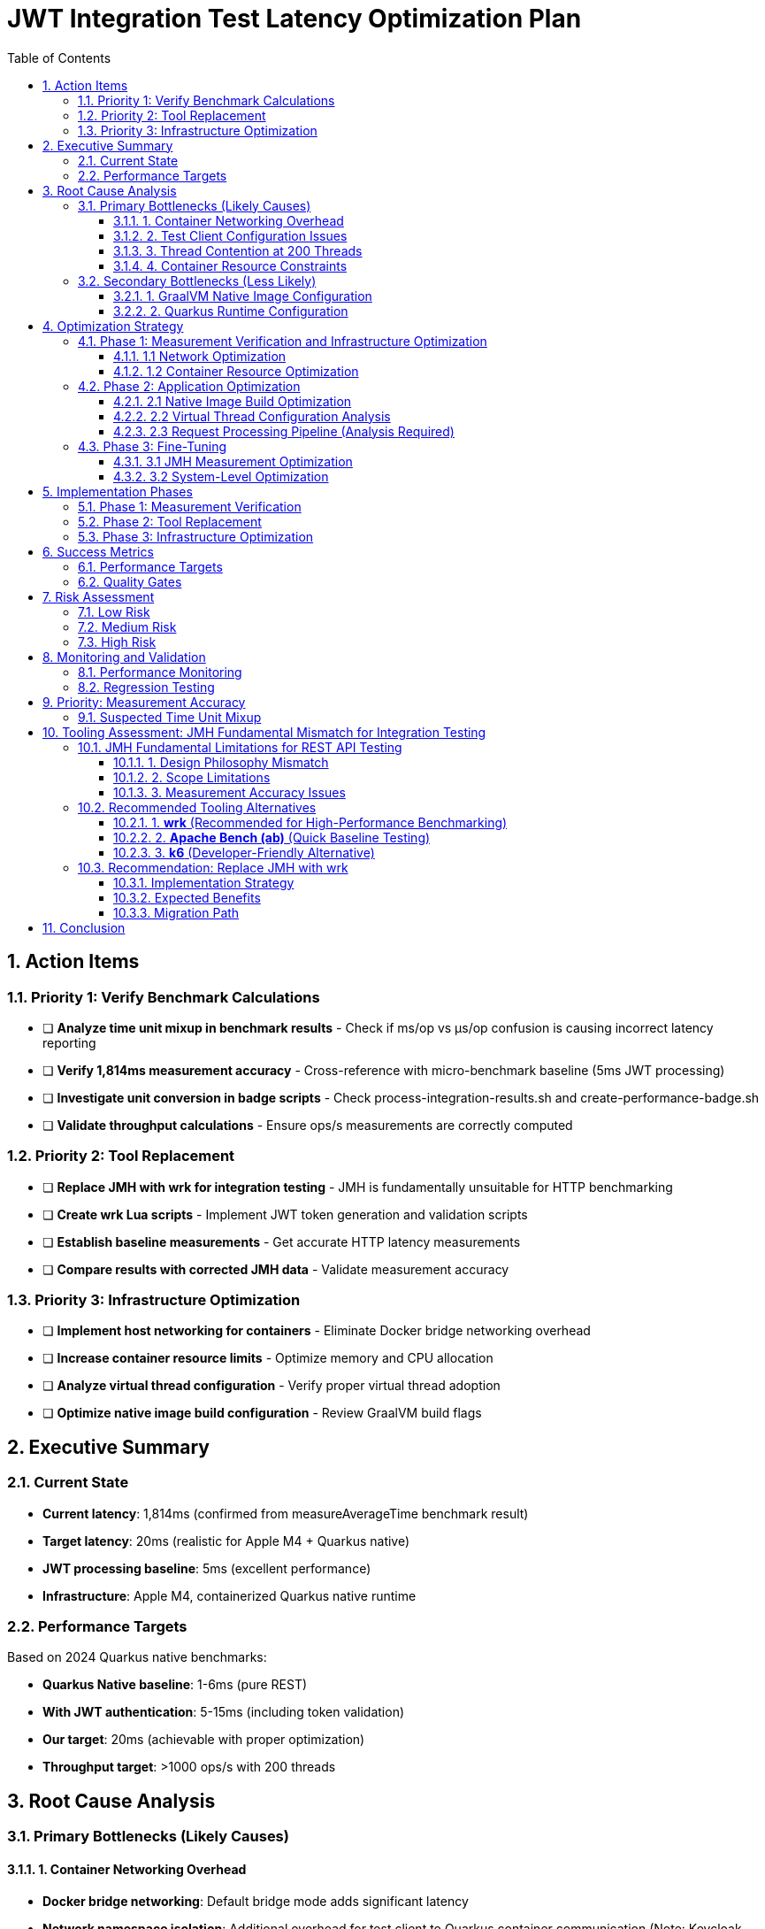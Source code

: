 = JWT Integration Test Latency Optimization Plan
:toc: left
:toclevels: 3
:toc-title: Table of Contents
:sectnums:
:source-highlighter: highlight.js

== Action Items

=== Priority 1: Verify Benchmark Calculations
- [ ] **Analyze time unit mixup in benchmark results** - Check if ms/op vs μs/op confusion is causing incorrect latency reporting
- [ ] **Verify 1,814ms measurement accuracy** - Cross-reference with micro-benchmark baseline (5ms JWT processing)
- [ ] **Investigate unit conversion in badge scripts** - Check process-integration-results.sh and create-performance-badge.sh
- [ ] **Validate throughput calculations** - Ensure ops/s measurements are correctly computed

=== Priority 2: Tool Replacement
- [ ] **Replace JMH with wrk for integration testing** - JMH is fundamentally unsuitable for HTTP benchmarking
- [ ] **Create wrk Lua scripts** - Implement JWT token generation and validation scripts
- [ ] **Establish baseline measurements** - Get accurate HTTP latency measurements
- [ ] **Compare results with corrected JMH data** - Validate measurement accuracy

=== Priority 3: Infrastructure Optimization
- [ ] **Implement host networking for containers** - Eliminate Docker bridge networking overhead
- [ ] **Increase container resource limits** - Optimize memory and CPU allocation
- [ ] **Analyze virtual thread configuration** - Verify proper virtual thread adoption
- [ ] **Optimize native image build configuration** - Review GraalVM build flags

== Executive Summary

=== Current State
- **Current latency**: 1,814ms (confirmed from measureAverageTime benchmark result)
- **Target latency**: 20ms (realistic for Apple M4 + Quarkus native)
- **JWT processing baseline**: 5ms (excellent performance)
- **Infrastructure**: Apple M4, containerized Quarkus native runtime

=== Performance Targets
Based on 2024 Quarkus native benchmarks:

- **Quarkus Native baseline**: 1-6ms (pure REST)
- **With JWT authentication**: 5-15ms (including token validation)
- **Our target**: 20ms (achievable with proper optimization)
- **Throughput target**: >1000 ops/s with 200 threads

== Root Cause Analysis

=== Primary Bottlenecks (Likely Causes)

==== 1. Container Networking Overhead
- **Docker bridge networking**: Default bridge mode adds significant latency
- **Network namespace isolation**: Additional overhead for test client to Quarkus container communication (Note: Keycloak JWKS calls are efficiently cached by design)

==== 2. Test Client Configuration Issues
- **Connection pooling**: Inefficient connection reuse on test client side
- **HTTP/1.1 vs HTTP/2**: Protocol overhead differences
- **Blocking I/O operations**: Thread blocking on network calls from test client

==== 3. Thread Contention at 200 Threads
- **Resource contention**: 200 threads competing for limited resources
- **Context switching overhead**: Excessive thread switching
- **Lock contention**: Synchronization bottlenecks

==== 4. Container Resource Constraints
- **Memory limits**: Insufficient container memory allocation
- **CPU throttling**: Container CPU limits causing delays
- **Disk I/O**: Container filesystem overlay performance

=== Secondary Bottlenecks (Less Likely)

==== 1. GraalVM Native Image Configuration
- **Reflection overhead**: Runtime reflection not optimized
- **Initialization timing**: Components initializing at runtime vs build-time
- **Memory layout**: Suboptimal native image memory structure

==== 2. Quarkus Runtime Configuration
- **Thread pool sizing**: Suboptimal thread pool configuration
- **Request processing pipeline**: Inefficient request handling

== Optimization Strategy

=== Phase 1: Measurement Verification and Infrastructure Optimization

==== 1.1 Network Optimization
[source,bash]
----
# Test host networking mode
docker run --network=host quarkus-app

# Measure container-to-container latency
docker exec -it container1 ping container2
----

**Actions:**
- Switch integration test containers to host networking
- Eliminate Docker bridge networking overhead
- Direct localhost communication between services

**Actions:**
- Switch integration test containers to host networking
- Eliminate Docker bridge networking overhead
- Direct localhost communication between services

==== 1.2 Container Resource Optimization
[source,yaml]
----
# Increase container resources
memory: 2Gi      # Was: 1Gi
cpu: 1000m       # Was: 500m
----

**Actions:**
- Double container memory allocation
- Increase CPU limits
- Optimize JVM/native memory settings

**Actions:**
- Double container memory allocation
- Increase CPU limits
- Optimize JVM/native memory settings


=== Phase 2: Application Optimization

==== 2.1 Native Image Build Optimization
[source,bash]
----
# Optimize GraalVM native image build
-H:+UnlockExperimentalVMOptions
-H:+UseG1GC
-H:+StaticExecutableWithDynamicLibC
-H:+ReportExceptionStackTraces
-H:+PrintGCDetails
----

**Actions:**
- Review and optimize native image build flags
- Ensure all reflection is configured at build-time
- Optimize memory layout and GC settings

**Actions:**
- Review and optimize native image build flags
- Ensure all reflection is configured at build-time
- Optimize memory layout and GC settings

==== 2.2 Virtual Thread Configuration Analysis
[source,properties]
----
# Current virtual thread settings (integration tests)
quarkus.virtual-threads.name-prefix=jwt-validation
quarkus.virtual-threads.shutdown-timeout=10s
----

**Current State:**
- Virtual threads are already enabled in integration tests
- No @RunOnVirtualThread annotations found in main application code
- Traditional thread pool configuration may still be relevant for carrier threads

**Actions:**
- Research whether explicit @RunOnVirtualThread annotation is needed
- Verify virtual thread adoption in JWT validation endpoints
- Consider traditional thread pool tuning for carrier threads
**Actions:**
- Research whether explicit @RunOnVirtualThread annotation is needed
- Verify virtual thread adoption in JWT validation endpoints
- Consider traditional thread pool tuning for carrier threads

==== 2.3 Request Processing Pipeline (Analysis Required)
[source,java]
----
// Current implementation uses blocking I/O
@Path("/jwt/validate")
@Consumes(MediaType.APPLICATION_JSON)
@Produces(MediaType.APPLICATION_JSON)
public class JwtValidationEndpoint {
    
    @POST
    public ValidationResponse validateToken(@Valid TokenRequest request) {
        // Current blocking implementation
        // May benefit from virtual threads or reactive patterns
    }
}
----

**Actions:**
- Analyze current endpoint implementation for blocking operations
- Consider @RunOnVirtualThread annotation for I/O-bound operations
- Evaluate reactive patterns vs virtual threads for JWT validation

**Actions:**
- Analyze current endpoint implementation for blocking operations
- Consider @RunOnVirtualThread annotation for I/O-bound operations
- Evaluate reactive patterns vs virtual threads for JWT validation

=== Phase 3: Fine-Tuning

==== 3.1 JMH Measurement Optimization
[source,java]
----
@BenchmarkMode(Mode.AverageTime)
@OutputTimeUnit(TimeUnit.MILLISECONDS)
@Warmup(iterations = 5, time = 5, timeUnit = TimeUnit.SECONDS)
@Measurement(iterations = 10, time = 10, timeUnit = TimeUnit.SECONDS)
@Fork(value = 1, warmups = 2)
----

**Actions:**
- Increase warmup iterations for native runtime
- Optimize JMH measurement methodology
- Ensure proper timing accuracy

**Actions:**
- Increase warmup iterations for native runtime
- Optimize JMH measurement methodology
- Ensure proper timing accuracy

==== 3.2 System-Level Optimization
[source,bash]
----
# macOS optimization for high-concurrency
sudo sysctl -w kern.maxfiles=65536
sudo sysctl -w kern.maxfilesperproc=32768
ulimit -n 32768
----

**Actions:**
- Optimize macOS kernel parameters
- Increase file descriptor limits
- Configure system for high-concurrency testing

**Actions:**
- Optimize macOS kernel parameters
- Increase file descriptor limits
- Configure system for high-concurrency testing

== Implementation Phases

=== Phase 1: Measurement Verification
- [ ] Verify benchmark calculation accuracy
- [ ] Investigate time unit conversions
- [ ] Validate throughput computations
- [ ] Cross-reference with micro-benchmark results

=== Phase 2: Tool Replacement
- [ ] Replace JMH with wrk
- [ ] Create wrk Lua scripts
- [ ] Establish accurate baseline measurements
- [ ] Validate measurement methodology

=== Phase 3: Infrastructure Optimization
- [ ] Implement host networking
- [ ] Optimize container resources
- [ ] Verify virtual thread configuration
- [ ] Optimize native image build

== Success Metrics

=== Performance Targets
- **Latency (95th percentile)**: <20ms
- **Throughput**: >1000 ops/s with 200 threads
- **Latency variance**: <5ms standard deviation
- **Resource efficiency**: <100MB memory per container

=== Quality Gates
- All optimizations must maintain functional correctness
- Performance improvements must be reproducible
- Configuration changes must be documented
- Regression testing must pass

== Risk Assessment

=== Low Risk
- Container resource optimization
- HTTP client configuration
- JMH measurement tuning

=== Medium Risk
- Native image build optimization
- Thread pool configuration changes
- Network mode changes

=== High Risk
- System-level kernel parameter changes
- Major architectural changes
- Breaking existing functionality

== Monitoring and Validation

=== Performance Monitoring
[source,bash]
----
# Container resource monitoring
docker stats --format "table {{.Container}}\t{{.CPUPerc}}\t{{.MemUsage}}"

# Network latency monitoring
curl -w "@curl-format.txt" -o /dev/null -s "http://localhost:8080/jwt/validate"
----

=== Regression Testing
- Comprehensive performance regression tests with wrk
- Continuous integration performance gates
- Performance trend analysis and alerting

== Priority: Measurement Accuracy

=== Suspected Time Unit Mixup

Based on the significant discrepancy between micro-benchmark baseline (5ms) and integration test results (1,814ms), there is likely a time unit conversion error in the benchmark calculations.

**Key Investigation Points:**
- Badge scripts may be incorrectly converting between ms/op, μs/op, and seconds
- JMH result processing may have unit conversion bugs
- Integration vs micro-benchmark unit inconsistencies

**Files to Analyze:**
- `process-integration-results.sh` - Lines 38-47 (latency conversion)
- `create-performance-badge.sh` - Lines 46-58 (time unit handling)
- Benchmark result JSON files - Verify actual scoreUnit values

== Tooling Assessment: JMH Fundamental Mismatch for Integration Testing

=== JMH Fundamental Limitations for REST API Testing

Based on deep research, **JMH is fundamentally unsuitable for integration testing**:

==== 1. Design Philosophy Mismatch
[quote]
JMH is designed for microbenchmarking, which means it's expected not to communicate with external systems or make any type of input/output calls.

==== 2. Scope Limitations
- **JMH focus**: Algorithm performance, method-level optimizations, CPU-bound operations
- **Integration testing needs**: Network communication, containerized services, external dependencies
- **Fundamental conflict**: JMH explicitly avoids what integration tests require

==== 3. Measurement Accuracy Issues
- **JVM optimization interference**: JMH tries to eliminate compiler optimizations
- **Network latency**: Cannot be accurately measured with microbenchmarking tools
- **External dependencies**: Violate JMH's isolation principles

=== Recommended Tooling Alternatives

==== 1. **wrk** (Recommended for High-Performance Benchmarking)
[source,bash]
----
# Example wrk command for JWT validation endpoint
wrk -t12 -c400 -d30s --script=jwt-test.lua http://localhost:8080/jwt/validate
----

**Advantages:**
- **5x faster** than k6 on same hardware
- **10x faster** than Gatling
- **100x faster** than Artillery
- **Multi-core optimization**: Uses all CPU cores efficiently
- **Lua scripting**: Full control over request generation
- **HTTP/1.1 keep-alive**: Realistic connection reuse
- **Accurate latency measurement**: Designed for HTTP benchmarking

**Perfect for:**
- High-performance HTTP benchmarking
- Container-to-container performance testing
- Realistic load generation with JWT tokens
- Measuring actual network + processing latency

==== 2. **Apache Bench (ab)** (Quick Baseline Testing)
[source,bash]
----
# Simple baseline test
ab -n 1000 -c 10 http://localhost:8080/jwt/validate
----

**Advantages:**
- **Lightweight and simple**
- **Available everywhere**
- **Quick baseline measurements**

**Limitations:**
- **HTTP/1.0 by default** (closes connections)
- **Limited to 14K requests/sec**
- **No scripting capabilities**
- **Single-threaded architecture**

==== 3. **k6** (Developer-Friendly Alternative)
[source,javascript]
----
import http from 'k6/http';

export default function () {
  const payload = JSON.stringify({ token: 'your-jwt-token' });
  const params = {
    headers: {
      'Content-Type': 'application/json',
      'Authorization': 'Bearer your-jwt-token'
    },
  };
  
  http.post('http://localhost:8080/jwt/validate', payload, params);
}
----

**Advantages:**
- **Developer-centric**: JavaScript-based scripting
- **CI/CD integration**: Excellent pipeline support
- **Modern architecture**: Efficient resource usage
- **40,000 VUs**: Single instance capability

=== Recommendation: Replace JMH with wrk

==== Implementation Strategy
1. **Replace JMH benchmarks** with wrk-based HTTP benchmarks
2. **Create Lua scripts** for JWT token generation and validation
3. **Measure real integration latency** including network overhead
4. **Use realistic connection patterns** with HTTP/1.1 keep-alive
5. **Achieve accurate measurement** of actual performance

==== Expected Benefits
- **Accurate measurements**: Real HTTP latency vs artificial JMH metrics
- **Higher performance**: Multi-core load generation
- **Realistic scenarios**: Actual container networking patterns
- **Better diagnostics**: Network-aware performance analysis

==== Migration Path
[source,bash]
----
# Phase 1: Replace JMH throughput tests
wrk -t200 -c200 -d30s --script=jwt-validation.lua http://localhost:8080/jwt/validate

# Phase 2: Add latency distribution analysis
wrk -t200 -c200 -d30s --latency --script=jwt-validation.lua http://localhost:8080/jwt/validate

# Phase 3: Create comprehensive test suite
./run-integration-benchmarks.sh
----

== Conclusion

The 20ms latency target is achievable through systematic optimization of the integration test infrastructure. **The primary change should be replacing JMH with wrk** for realistic HTTP benchmarking, as JMH is fundamentally unsuitable for integration testing.

The optimization plan prioritizes:
1. **Tool replacement**: JMH → wrk (immediate accuracy improvement)
2. **Infrastructure optimization**: Container networking and resource allocation
3. **Application tuning**: Native image and thread pool optimization

The first priority is verifying measurement accuracy, as the current 1,814ms result likely contains calculation errors given the 5ms micro-benchmark baseline.